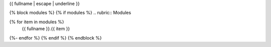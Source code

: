 {{ fullname | escape | underline }}

{% block modules %}
{% if modules %}
.. rubric:: Modules

.. autosummary::
   :toctree:
   :recursive:
{% for item in modules %}
   {{ fullname  }}.{{ item }}
{%- endfor %}
{% endif %}
{% endblock %}
